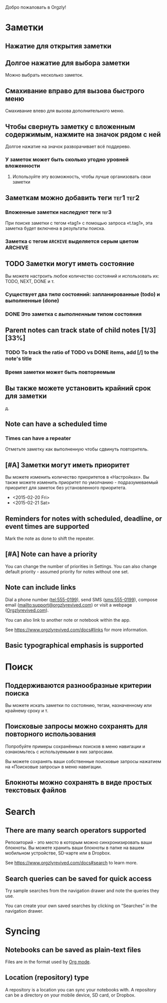 Добро пожаловать в Orgzly!

* Заметки
** Нажатие для открытия заметки
** Долгое нажатие для выбора заметки

Можно выбрать несколько заметок.

** Смахивание вправо для вызова быстрого меню

Смахивание влево для вызова дополнительного меню.

** Чтобы свернуть заметку с вложенным содержимым, нажмите на значок рядом с ней

Долгое нажатие на значок разворачивает всё поддерево.

*** У заметок может быть сколько угодно уровней вложенности
**** Используйте эту возможность, чтобы лучше организовать свои заметки

** Заметкам можно добавить теги :тег1:тег2:
*** Вложенные заметки наследуют теги :тег3:

При поиске заметки с тегом «tag1» с помощью запроса «t.tag1», эта заметка будет включена в результаты поиска.

*** Заметка с тегом =ARCHIVE= выделяется серым цветом :ARCHIVE:

** TODO Заметки могут иметь состояние

Вы можете настроить любое количество состояний и использовать их: TODO, NEXT, DONE и т.

*** Существует два /типа/ состояний: запланированные (todo) и выполненные (done)

*** DONE Это заметка с /выполненным/ типом состояния
CLOSED: [2018-01-24 Wed 17:00]

** Parent notes can track state of child notes [1/3] [33%]

*** TODO To track the ratio of TODO vs DONE items, add [/] to the note's title

*** Время заметки может быть повторяемым
SCHEDULED: <2015-02-16 Mon .+2d>

** Вы также можете установить крайний срок для заметки
DEADLINE: <2015-02-20 Fri>

д.

** Note can have a scheduled time
SCHEDULED: <2015-02-20 Fri 15:15>

*** Times can have a repeater
SCHEDULED: <2015-02-16 Mon .+2d>

Отметьте заметку как выполненную чтобы сдвинуть повторитель.

** [#A] Заметки могут иметь приоритет

Вы можете изменить количество приоритетов в «Настройках». Вы также можете изменить приоритет по умолчанию - подразумеваемый приоритет для заметок без установленного приоритета.

- <2015-02-20 Fri>
- <2015-02-21 Sat>

** Reminders for notes with scheduled, deadline, or event times are supported

Mark the note as done to shift the repeater.

** [#A] Note can have a priority

You can change the number of priorities in Settings. You can also change default priority - assumed priority for notes without one set.

** Note can include links

Dial a phone number (tel:555-0199), send SMS (sms:555-0199), compose email (mailto:support@orgzlyrevived.com) or visit a webpage ([[https://www.orgzlyrevived.com][Orgzlyrevived.com]]).

You can also link to another note or notebook within the app.

See [[https://www.orgzlyrevived.com/docs#links]] for more information.

** Basic typographical emphasis is supported

* Поиск
** Поддерживаются разнообразные критерии поиска

Вы можете искать заметки по состоянию, тегам, назначенному или крайнему сроку и т.

** Поисковые запросы можно сохранять для повторного использования

Попробуйте примеры сохранённых поисков в меню навигации и ознакомьтесь с используемыми в них запросами.

Вы можете сохранять ваши собственные поисковые запросы нажатием на «Поисковые запросы» в меню навигации.

** Блокноты можно сохранять в виде простых текстовых файлов

* Search
** There are many search operators supported

Репозиторий - это место в которым можно синхронизировать ваши блокноты. Вы можете хранить ваши блокноты в папке на вашем мобильном устройстве, SD-карте или в Dropbox.

See [[https://www.orgzlyrevived.com/docs#search]] to learn more.

** Search queries can be saved for quick access

Try sample searches from the navigation drawer and note the queries they use.

You can create your own saved searches by clicking on “Searches” in the navigation drawer.

* Syncing

** Notebooks can be saved as plain-text files

Files are in the format used by [[https://orgmode.org/][Org mode]].

** Location (repository) type

A repository is a location you can sync your notebooks with. A repository can be a directory on your mobile device, SD card, or Dropbox.
